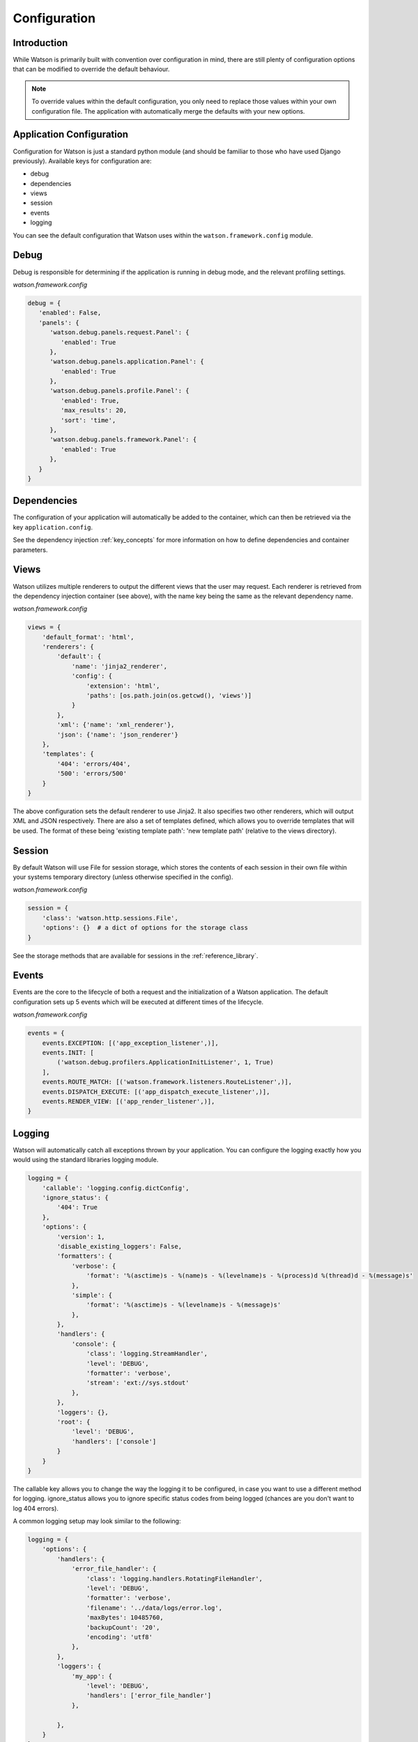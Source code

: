 .. _configuration:

Configuration
=============

Introduction
------------
While Watson is primarily built with convention over configuration in mind, there are still plenty of configuration options that can be modified to override the default behaviour.

.. note::
   To override values within the default configuration, you only need to replace those values within your own configuration file. The application with automatically merge the defaults with your new options.

Application Configuration
-------------------------
Configuration for Watson is just a standard python module (and should be familiar to those who have used Django previously). Available keys for configuration are:

- debug
- dependencies
- views
- session
- events
- logging

You can see the default configuration that Watson uses within the ``watson.framework.config`` module.

Debug
-----

Debug is responsible for determining if the application is running in debug mode, and the relevant profiling settings.

*watson.framework.config*

.. code-block:: python

   debug = {
      'enabled': False,
      'panels': {
         'watson.debug.panels.request.Panel': {
            'enabled': True
         },
         'watson.debug.panels.application.Panel': {
            'enabled': True
         },
         'watson.debug.panels.profile.Panel': {
            'enabled': True,
            'max_results': 20,
            'sort': 'time',
         },
         'watson.debug.panels.framework.Panel': {
            'enabled': True
         },
      }
   }

Dependencies
------------

The configuration of your application will automatically be added to the container, which can then be retrieved via the key ``application.config``.

See the dependency injection :ref:`key_concepts` for more information on how to define dependencies and container parameters.

Views
-----

Watson utilizes multiple renderers to output the different views that the user may request. Each renderer is retrieved from the dependency injection container (see above), with the name key being the same as the relevant dependency name.

*watson.framework.config*

.. code-block:: python

   views = {
       'default_format': 'html',
       'renderers': {
           'default': {
               'name': 'jinja2_renderer',
               'config': {
                   'extension': 'html',
                   'paths': [os.path.join(os.getcwd(), 'views')]
               }
           },
           'xml': {'name': 'xml_renderer'},
           'json': {'name': 'json_renderer'}
       },
       'templates': {
           '404': 'errors/404',
           '500': 'errors/500'
       }
   }

The above configuration sets the default renderer to use Jinja2. It also specifies two other renderers, which will output XML and JSON respectively. There are also a set of templates defined, which allows you to override templates that will be used. The format of these being 'existing template path': 'new template path' (relative to the views directory).

Session
-------

By default Watson will use File for session storage, which stores the contents of each session in their own file within your systems temporary directory (unless otherwise specified in the config).

*watson.framework.config*

.. code-block:: python

   session = {
       'class': 'watson.http.sessions.File',
       'options': {}  # a dict of options for the storage class
   }

See the storage methods that are available for sessions in the :ref:`reference_library`.

Events
------

Events are the core to the lifecycle of both a request and the initialization of a Watson application. The default configuration sets up 5 events which will be executed at different times of the lifecycle.

*watson.framework.config*

.. code-block:: python

   events = {
       events.EXCEPTION: [('app_exception_listener',)],
       events.INIT: [
           ('watson.debug.profilers.ApplicationInitListener', 1, True)
       ],
       events.ROUTE_MATCH: [('watson.framework.listeners.RouteListener',)],
       events.DISPATCH_EXECUTE: [('app_dispatch_execute_listener',)],
       events.RENDER_VIEW: [('app_render_listener',)],
   }

Logging
-------

Watson will automatically catch all exceptions thrown by your application. You can configure the logging exactly how you would using the standard libraries logging module.

.. code-block:: python

   logging = {
       'callable': 'logging.config.dictConfig',
       'ignore_status': {
           '404': True
       },
       'options': {
           'version': 1,
           'disable_existing_loggers': False,
           'formatters': {
               'verbose': {
                   'format': '%(asctime)s - %(name)s - %(levelname)s - %(process)d %(thread)d - %(message)s'
               },
               'simple': {
                   'format': '%(asctime)s - %(levelname)s - %(message)s'
               },
           },
           'handlers': {
               'console': {
                   'class': 'logging.StreamHandler',
                   'level': 'DEBUG',
                   'formatter': 'verbose',
                   'stream': 'ext://sys.stdout'
               },
           },
           'loggers': {},
           'root': {
               'level': 'DEBUG',
               'handlers': ['console']
           }
       }
   }

The callable key allows you to change the way the logging it to be configured, in case you want to use a different method for logging. ignore_status allows you to ignore specific status codes from being logged (chances are you don't want to log 404 errors).

A common logging setup may look similar to the following:

.. code-block:: python

   logging = {
       'options': {
           'handlers': {
               'error_file_handler': {
                   'class': 'logging.handlers.RotatingFileHandler',
                   'level': 'DEBUG',
                   'formatter': 'verbose',
                   'filename': '../data/logs/error.log',
                   'maxBytes': 10485760,
                   'backupCount': '20',
                   'encoding': 'utf8'
               },
           },
           'loggers': {
               'my_app': {
                   'level': 'DEBUG',
                   'handlers': ['error_file_handler']
               },

           },
       }
   }

Integrating Sentry
^^^^^^^^^^^^^^^^^^

Sentry is a great piece of software that allows you to aggregrate your error logs. Integrating it into Watson is straightfoward, and only requires modifying the configuration of your application.

.. code-block:: python

   logging = {
       'options': {
           'handlers': {
               'sentry': {
                   'level': 'ERROR',
                   'class': 'raven.handlers.logging.SentryHandler',
                   'dsn': 'http://SENTRY_DSN_URL_GOES_HERE',
               },
           },
           'loggers': {
               'my_app': {
                   'level': 'DEBUG',
                   'handlers': ['sentry']
               }
           }
       }
   }

You can then access the logger from within your app with the following code:

.. code-block:: python

   import logging
   logging.getLogger(__name__)
   logger.error('Something has gone wrong')

Extending the Configuration
---------------------------

There are times when you may want to allow other developers to get access to your configuration from dependencies retrieved from the container. This can easily be achieved by the use of lambda functions.

First create the settings you wish to retrieve in your settings:

*app/config/config.py*

.. code-block:: python

   my_class_config = {
       'a_setting': 'a value'
   }

And then within your dependency definitions you can reference it like this:

*app/config/config.py*

.. code-block:: python

   dependencies = {
       'definitions': {
           'my_class': {
               'item': 'my.module.Klass',
               'init': [lambda ioc: ioc.get('application.config')['my_class_config']]
           }
       }
   }

When my.module.Klass is initialized, the configuration settings will be passed as the first argument to the __init__ method.
